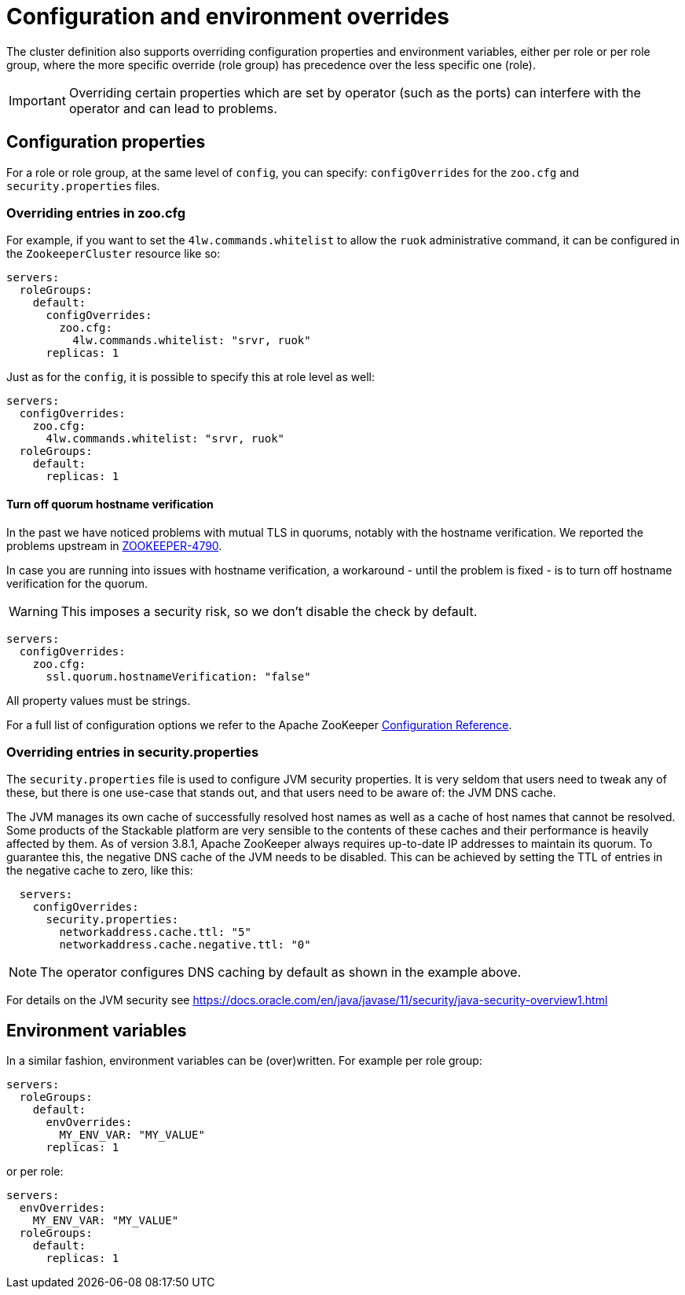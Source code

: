 
= Configuration and environment overrides

The cluster definition also supports overriding configuration properties and environment variables, either per role or per role group, where the more specific override (role group) has precedence over the less specific one (role).

IMPORTANT: Overriding certain properties which are set by operator (such as the ports) can interfere with the operator and can lead to problems.

== Configuration properties

For a role or role group, at the same level of `config`, you can specify: `configOverrides` for the `zoo.cfg` and `security.properties` files.

=== Overriding entries in zoo.cfg

For example, if you want to set the `4lw.commands.whitelist` to allow the `ruok` administrative command, it can be configured in the `ZookeeperCluster` resource like so:

[source,yaml]
----
servers:
  roleGroups:
    default:
      configOverrides:
        zoo.cfg:
          4lw.commands.whitelist: "srvr, ruok"
      replicas: 1
----

Just as for the `config`, it is possible to specify this at role level as well:

[source,yaml]
----
servers:
  configOverrides:
    zoo.cfg:
      4lw.commands.whitelist: "srvr, ruok"
  roleGroups:
    default:
      replicas: 1
----

==== Turn off quorum hostname verification

In the past we have noticed problems with mutual TLS in quorums, notably with the hostname verification.
We reported the problems upstream in https://issues.apache.org/jira/browse/ZOOKEEPER-4790[ZOOKEEPER-4790].

In case you are running into issues with hostname verification, a workaround - until the problem is fixed - is to turn off hostname verification for the quorum.

WARNING: This imposes a security risk, so we don't disable the check by default.

[source,yaml]
----
servers:
  configOverrides:
    zoo.cfg:
      ssl.quorum.hostnameVerification: "false"
----

All property values must be strings.

For a full list of configuration options we refer to the Apache ZooKeeper https://zookeeper.apache.org/doc/r3.9.2/zookeeperAdmin.html#sc_configuration[Configuration Reference].

=== Overriding entries in security.properties

The `security.properties` file is used to configure JVM security properties. It is very seldom that users need to tweak any of these, but there is one use-case that stands out, and that users need to be aware of: the JVM DNS cache.

The JVM manages its own cache of successfully resolved host names as well as a cache of host names that cannot be resolved. Some products of the Stackable platform are very sensible to the contents of these caches and their performance is heavily affected by them. As of version 3.8.1, Apache ZooKeeper always requires up-to-date IP addresses to maintain its quorum. To guarantee this, the negative DNS cache of the JVM needs to be disabled. This can be achieved by setting the TTL of entries in the negative cache to zero, like this:

[source,yaml]
----
  servers:
    configOverrides:
      security.properties:
        networkaddress.cache.ttl: "5"
        networkaddress.cache.negative.ttl: "0"
----

NOTE: The operator configures DNS caching by default as shown in the example above.

For details on the JVM security see https://docs.oracle.com/en/java/javase/11/security/java-security-overview1.html

== Environment variables

In a similar fashion, environment variables can be (over)written. For example per role group:

[source,yaml]
----
servers:
  roleGroups:
    default:
      envOverrides:
        MY_ENV_VAR: "MY_VALUE"
      replicas: 1
----

or per role:

[source,yaml]
----
servers:
  envOverrides:
    MY_ENV_VAR: "MY_VALUE"
  roleGroups:
    default:
      replicas: 1
----
